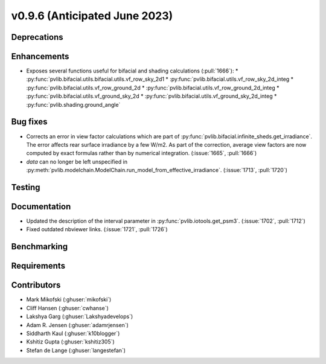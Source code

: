 .. _whatsnew_0960:


v0.9.6 (Anticipated June 2023)
------------------------------


Deprecations
~~~~~~~~~~~~


Enhancements
~~~~~~~~~~~~
* Exposes several functions useful for bifacial and shading calculations (:pull:`1666`):
  * :py:func:`pvlib.bifacial.utils.bifacial.utils.vf_row_sky_2d1
  * :py:func:`pvlib.bifacial.utils.vf_row_sky_2d_integ
  * :py:func:`pvlib.bifacial.utils.vf_row_ground_2d
  * :py:func:`pvlib.bifacial.utils.vf_row_ground_2d_integ
  * :py:func:`pvlib.bifacial.utils.vf_ground_sky_2d
  * :py:func:`pvlib.bifacial.utils.vf_ground_sky_2d_integ
  * :py:func:`pvlib.shading.ground_angle`


Bug fixes
~~~~~~~~~
* Corrects an error in view factor calculations which are part of
  :py:func:`pvlib.bifacial.infinite_sheds.get_irradiance`. The error
  affects rear surface irradiance by a few W/m2. As part of the correction,
  average view factors are now computed by exact formulas rather than by
  numerical integration. (:issue:`1665`, :pull:`1666`)
* `data` can no longer be left unspecified in
  :py:meth:`pvlib.modelchain.ModelChain.run_model_from_effective_irradiance`. (:issue:`1713`, :pull:`1720`)

Testing
~~~~~~~


Documentation
~~~~~~~~~~~~~
* Updated the description of the interval parameter in
  :py:func:`pvlib.iotools.get_psm3`. (:issue:`1702`, :pull:`1712`)
* Fixed outdated nbviewer links. (:issue:`1721`, :pull:`1726`)

Benchmarking
~~~~~~~~~~~~~


Requirements
~~~~~~~~~~~~


Contributors
~~~~~~~~~~~~
* Mark Mikofski (:ghuser:`mikofski`)
* Cliff Hansen (:ghuser:`cwhanse`)
* Lakshya Garg (:ghuser:`Lakshyadevelops`)
* Adam R. Jensen (:ghuser:`adamrjensen`)
* Siddharth Kaul (:ghuser:`k10blogger`)
* Kshitiz Gupta (:ghuser:`kshitiz305`)
* Stefan de Lange (:ghuser:`langestefan`)

